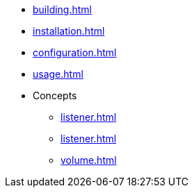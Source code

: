 * xref:building.adoc[]
* xref:installation.adoc[]
* xref:configuration.adoc[]
* xref:usage.adoc[]
* Concepts
** xref:listener.adoc[]
** xref:listener.adoc[]
** xref:volume.adoc[]

